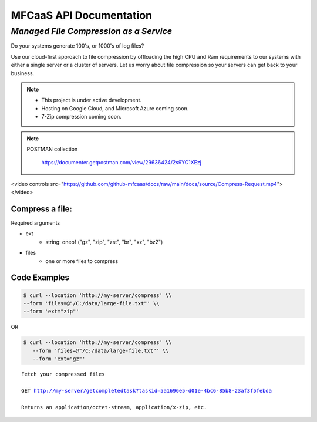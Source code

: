 MFCaaS API Documentation
========================

*************************************
*Managed File Compression as a Service*
*************************************

Do your systems generate 100's, or 1000's of log files?

Use our cloud-first approach to file compression by offloading the high CPU and Ram requirements to our systems with either a single server or a cluster of servers. Let us worry about file compression so your servers can get back to your business.

.. note::

    * This project is under active development.
    * Hosting on Google Cloud, and Microsoft Azure coming soon.
    * 7-Zip compression coming soon.


.. note::
    POSTMAN collection

        https://documenter.getpostman.com/view/29636424/2s9YC1XEzj


.. raw:: html
<video controls src="https://github.com/github-mfcaas/docs/raw/main/docs/source/Compress-Request.mp4"></video>


Compress a file:
---------------

Required arguments

* ext
   * string: oneof ("gz", "zip", "zst", "br", "xz", "bz2")
* files
   * one or more files to compress

Code Examples
-------------

.. code-block:: console

   $ curl --location 'http://my-server/compress' \\
   --form 'files=@"/C:/data/large-file.txt"' \\
   --form 'ext="zip"' 

OR

.. code-block:: console

   $ curl --location 'http://my-server/compress' \\
      --form 'files=@"/C:/data/large-file.txt"' \\
      --form 'ext="gz"' 


.. code-block:: json
   :caption: Response

   {
      "body": {
         "ext": "zip",
         "files": [
            "large-file.txt"
         ],
         "status": "QUEUED",
         "status_url": "http://my-server/getstatus?taskid=5a1696e5-d01e-4bc6-85b8-23af3f5febda",
         "taskid": "5a1696e5-d01e-4bc6-85b8-23af3f5febda"
      },
      "headers": {
         "content-type": "application/json"
      },
      "status_code": 200
   }


.. code-block:: json	
   :caption: GetStatus - GET http://my-server/getstatus?taskid=5a1696e5-d01e-4bc6-85b8-23af3f5febda

   {
      "body": {
         "datecreated": "2023-09-09 23:33:14",
         "download_url": "http://my-server/getcompletedtask?taskid=5a1696e5-d01e-4bc6-85b8-23af3f5febda",
         "ext": "zip",
         "files": [
            {
               "filename": "large-file.txt",
               "id": 430537
            }
         ],
         "status": "COMPLETED",
         "taskid": "5a1696e5-d01e-4bc6-85b8-23af3f5febda"
      },
      "headers": {
         "content-type": "application/json"
      },
      "status_code": 200
   }   


.. parsed-literal::

    Fetch your compressed files

    GET http://my-server/getcompletedtask?taskid=5a1696e5-d01e-4bc6-85b8-23af3f5febda

    Returns an application/octet-stream, application/x-zip, etc.

